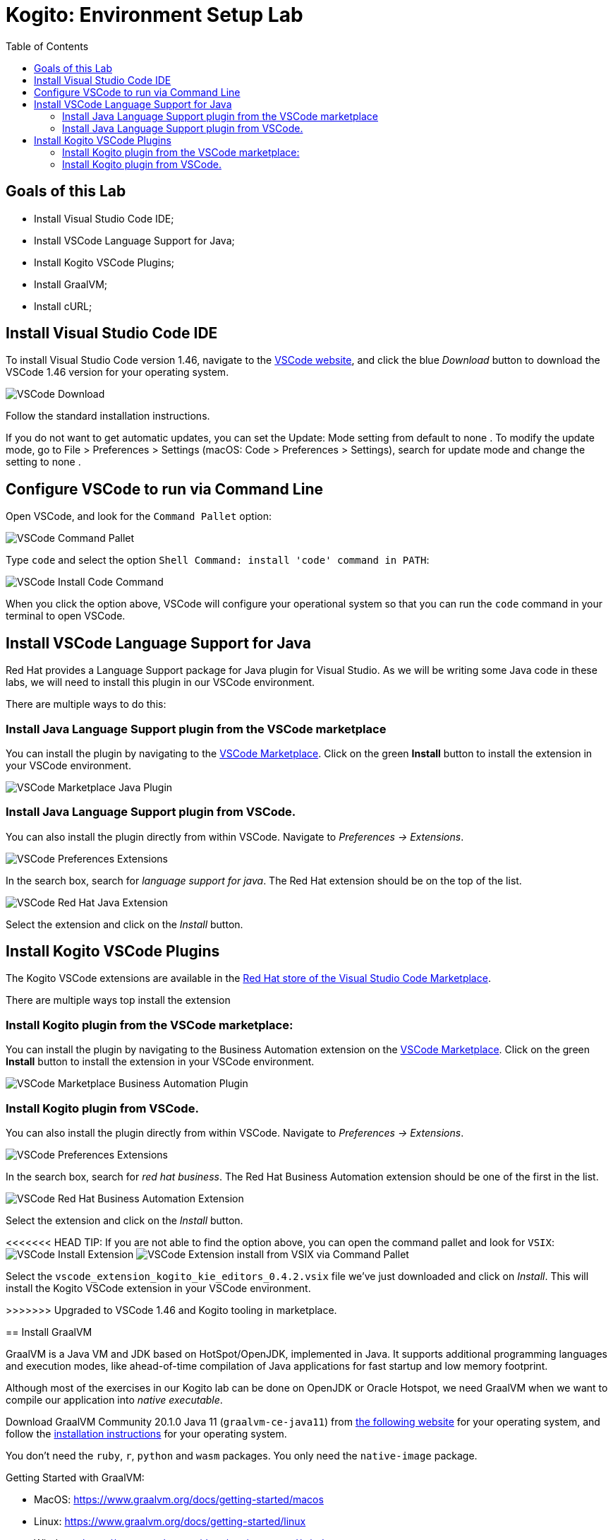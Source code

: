 :scrollbar:
:toc2:
:source-highlighter: pygments
:pygments-style: emacs
:linkattrs:


= Kogito: Environment Setup Lab

== Goals of this Lab

* Install Visual Studio Code IDE;
* Install VSCode Language Support for Java;
* Install Kogito VSCode Plugins;
* Install GraalVM;
* Install cURL;

== Install Visual Studio Code IDE

To install Visual Studio Code version 1.46, navigate to the https://code.visualstudio.com/[VSCode website], and click the blue _Download_ button to download the VSCode 1.46 version for your operating system.

image:images/vscode-download-page.png[VSCode Download]

Follow the standard installation instructions.

If you do not want to get automatic updates, you can set the Update: Mode setting from default to none . To modify the update mode, go to File > Preferences > Settings (macOS: Code > Preferences > Settings), search for update mode and change the setting to none .

== Configure VSCode to run via Command Line

Open VSCode, and look for the `Command Pallet` option:

image:images/vscode-command-pallet.png[VSCode Command Pallet]

Type `code` and select the option `Shell Command: install 'code' command in PATH`:

image:images/vscode-install-code-cmd.png[VSCode Install Code Command]

When you click the option above, VSCode will configure your operational system so that you can run the `code` command in your terminal to open VSCode.

== Install VSCode Language Support for Java

Red Hat provides a Language Support package for Java plugin for Visual Studio. As we will be writing some Java code in these labs, we will need to install this plugin in our VSCode environment.

There are multiple ways to do this:

=== Install Java Language Support plugin from the VSCode marketplace
You can install the plugin by navigating to the https://marketplace.visualstudio.com/items?itemName=redhat.java[VSCode Marketplace].
Click on the green *Install* button to install the extension in your VSCode environment.

image:images/vscode-marketplace-java-plugin.png[VSCode Marketplace Java Plugin]

=== Install Java Language Support plugin from VSCode.
You can also install the plugin directly from within VSCode. Navigate to _Preferences -> Extensions_.

image:images/vscode-preferences-extensions.png[VSCode Preferences Extensions]

In the search box, search for _language support for java_. The Red Hat extension should be on the top of the list.

image:images/vscode-redhat-java-extension.png[VSCode Red Hat Java Extension]

Select the extension and click on the _Install_ button.


== Install Kogito VSCode Plugins

The Kogito VSCode extensions are available in the https://marketplace.visualstudio.com/publishers/redhat[Red Hat store of the Visual Studio Code Marketplace].

There are multiple ways top install the extension

=== Install Kogito plugin from the VSCode marketplace:

You can install the plugin by navigating to the Business Automation extension on the https://marketplace.visualstudio.com/items?itemName=redhat.vscode-extension-red-hat-business-automation-bundle[VSCode Marketplace].
Click on the green *Install* button to install the extension in your VSCode environment.

image:images/vscode-marketplace-ba-plugin.png[VSCode Marketplace Business Automation Plugin]


=== Install Kogito plugin from VSCode.

You can also install the plugin directly from within VSCode. Navigate to _Preferences -> Extensions_.

image:images/vscode-preferences-extensions.png[VSCode Preferences Extensions]

In the search box, search for _red hat business_. The Red Hat Business Automation extension should be one of the first in the list.

image:images/vscode-redhat-ba-extension.png[VSCode Red Hat Business Automation Extension]

Select the extension and click on the _Install_ button.

<<<<<<< HEAD
TIP: If you are not able to find the option above, you can open the command pallet and look for `VSIX`:
image:images/vscode-install-extension.png[VSCode Install Extension]
image:images/vscode-extensions-install-from-vsix-cmd-pallet.png[VSCode Extension install from VSIX via Command Pallet]


Select the `vscode_extension_kogito_kie_editors_0.4.2.vsix` file we've just downloaded and click on _Install_. This will install the Kogito VSCode extension in your VSCode environment.
=======
>>>>>>> Upgraded to VSCode 1.46 and Kogito tooling in marketplace.


== Install GraalVM

GraalVM is a Java VM and JDK based on HotSpot/OpenJDK, implemented in Java.
It supports additional programming languages and execution modes, like ahead-of-time compilation of Java applications for fast startup and low memory footprint.

Although most of the exercises in our Kogito lab can be done on OpenJDK or Oracle Hotspot, we need GraalVM when we want to compile our application into _native executable_.

Download GraalVM Community 20.1.0 Java 11 (`graalvm-ce-java11`) from https://www.graalvm.org/downloads/[the following website] for your operating system, and follow the https://www.graalvm.org/getting-started/#install-graalvm[installation instructions] for your operating system.

You don't need the `ruby`, `r`, `python` and `wasm` packages. You only need the `native-image` package.

Getting Started with GraalVM:

* MacOS: https://www.graalvm.org/docs/getting-started/macos
* Linux: https://www.graalvm.org/docs/getting-started/linux
* Windows: https://www.graalvm.org/docs/getting-started/windows

TIP: If you find any "permission denied" errors while running the `setx` command, try opening your terminal (command line) as an admin user by right clicking the command shell icon, and selecting `run as administrator`.

TIP: If running on Windows, make sure GraalVM is the last Java configured on your PATH environment variable

== Install cURL

We use the cURL command line client in some of the exercises to send RESTful requests to our microservices.  Depending on your operating system, there are different ways of installing cURL:

* Linux: cURL is most likely part of your distribution and/or available in your Linux distribution's repository. Please install cURL using your distributions package management system.
* macOS: cURL comes installed with macOS. If you want to install the latest version of cURL, you can use https://brew.sh/[Homebrew].
* Windows: a Windows version of cURL can be downloaded https://curl.haxx.se/windows/[here].

To test if you have it properly set up, open the command line and try running:

```
$ curl —version
```

== Congratulations!

We've setup the complete platform to run our Kogito Labs.
